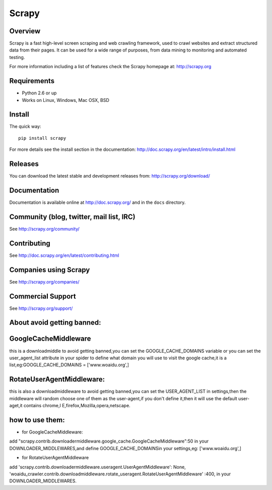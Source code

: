 ======
Scrapy
======

.. image:: https://secure.travis-ci.org/scrapy/scrapy.png?branch=master
   :target: http://travis-ci.org/scrapy/scrapy

Overview
========

Scrapy is a fast high-level screen scraping and web crawling framework, used to
crawl websites and extract structured data from their pages. It can be used for
a wide range of purposes, from data mining to monitoring and automated testing.

For more information including a list of features check the Scrapy homepage at:
http://scrapy.org

Requirements
============

* Python 2.6 or up
* Works on Linux, Windows, Mac OSX, BSD

Install
=======

The quick way::

    pip install scrapy

For more details see the install section in the documentation:
http://doc.scrapy.org/en/latest/intro/install.html

Releases
========

You can download the latest stable and development releases from:
http://scrapy.org/download/

Documentation
=============

Documentation is available online at http://doc.scrapy.org/ and in the ``docs``
directory.

Community (blog, twitter, mail list, IRC)
=========================================

See http://scrapy.org/community/

Contributing
============

See http://doc.scrapy.org/en/latest/contributing.html

Companies using Scrapy
======================

See http://scrapy.org/companies/

Commercial Support
==================

See http://scrapy.org/support/



About avoid getting banned:
==========================
GoogleCacheMiddleware
=====================
this is a downloadmiddle to avoid getting banned,you can set the 
GOOGLE_CACHE_DOMAINS variable or you can set the user_agent_list 
attribute in your spider to define what domain you will use to visit the 
google cache,it is a list,eg:GOOGLE_CACHE_DOMAINS = ['www.woaidu.org',]


RotateUserAgentMiddleware:
=========================
this is also a downloadmiddleware to avoid getting banned,you can 
set the USER_AGENT_LIST in settings,then the middleware will random
choose one of them as the user-agent,if you don't define it,then it will 
use the default user-aget,it contains chrome,I E,firefox,Mozilla,opera,netscape.

how to use them:
================
* for GoogleCacheMiddleware:
add "scrapy.contrib.downloadermiddleware.google_cache.GoogleCacheMiddleware":50
in your DOWNLOADER_MIDDLEWARES,and define GOOGLE_CACHE_DOMAINSin your 
settings,eg: ['www.woaidu.org',]

* for RotateUserAgentMiddleware
add 'scrapy.contrib.downloadermiddleware.useragent.UserAgentMiddleware': None,
'woaidu_crawler.contrib.downloadmiddleware.rotate_useragent.RotateUserAgentMiddleware'
:400, in your DOWNLOADER_MIDDLEWARES.

